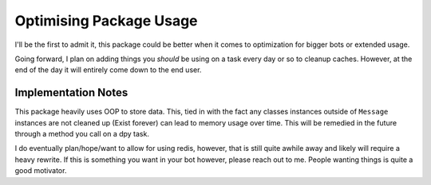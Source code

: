 Optimising Package Usage
========================

I'll be the first to admit it, this package could be better
when it comes to optimization for bigger bots or extended usage.

Going forward, I plan on adding things you *should* be using on a task
every day or so to cleanup caches. However, at the end of the day it
will entirely come down to the end user.

Implementation Notes
^^^^^^^^^^^^^^^^^^^^

This package heavily uses OOP to store data. This, tied in with
the fact any classes instances outside of ``Message`` instances
are not cleaned up (Exist forever) can lead to memory usage over time.
This will be remedied in the future through a method you call on a dpy task.


I do eventually plan/hope/want to allow for using redis, however, that is still
quite awhile away and likely will require a heavy rewrite. If this is something
you want in your bot however, please reach out to me. People wanting things is quite
a good motivator.